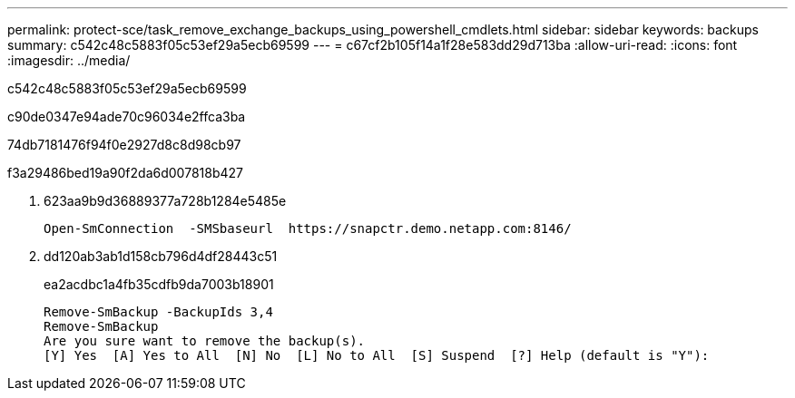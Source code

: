 ---
permalink: protect-sce/task_remove_exchange_backups_using_powershell_cmdlets.html 
sidebar: sidebar 
keywords: backups 
summary: c542c48c5883f05c53ef29a5ecb69599 
---
= c67cf2b105f14a1f28e583dd29d713ba
:allow-uri-read: 
:icons: font
:imagesdir: ../media/


[role="lead"]
c542c48c5883f05c53ef29a5ecb69599

c90de0347e94ade70c96034e2ffca3ba

74db7181476f94f0e2927d8c8d98cb97

.f3a29486bed19a90f2da6d007818b427
. 623aa9b9d36889377a728b1284e5485e
+
[listing]
----
Open-SmConnection  -SMSbaseurl  https://snapctr.demo.netapp.com:8146/
----
. dd120ab3ab1d158cb796d4df28443c51
+
ea2acdbc1a4fb35cdfb9da7003b18901

+
[listing]
----
Remove-SmBackup -BackupIds 3,4
Remove-SmBackup
Are you sure want to remove the backup(s).
[Y] Yes  [A] Yes to All  [N] No  [L] No to All  [S] Suspend  [?] Help (default is "Y"):
----

